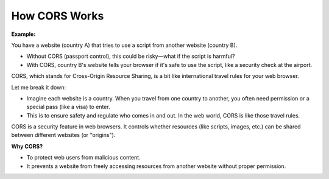 How CORS Works
==================

**Example:**

You have a website (country A) that tries to use a script from another website (country B).

- Without CORS (passport control), this could be risky—what if the script is harmful?
- With CORS, country B's website tells your browser if it's safe to use the script, like a security check at the airport.

CORS, which stands for Cross-Origin Resource Sharing, is a bit like international travel rules for your web browser.

Let me break it down:

- Imagine each website is a country. When you travel from one country to another, you often need permission or a special pass (like a visa) to enter.
- This is to ensure safety and regulate who comes in and out. In the web world, CORS is like those travel rules.

CORS is a security feature in web browsers. It controls whether resources (like scripts, images, etc.) can be shared between different websites (or "origins").

**Why CORS?**

- To protect web users from malicious content.
- It prevents a website from freely accessing resources from another website without proper permission.

